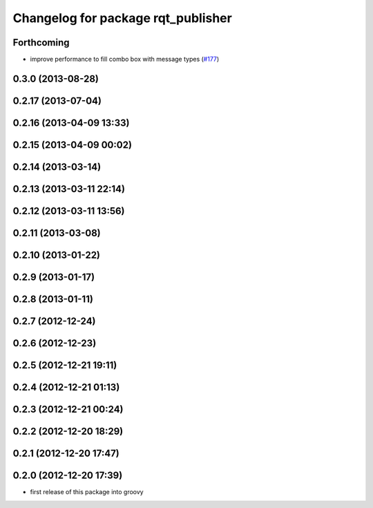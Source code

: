 ^^^^^^^^^^^^^^^^^^^^^^^^^^^^^^^^^^^
Changelog for package rqt_publisher
^^^^^^^^^^^^^^^^^^^^^^^^^^^^^^^^^^^

Forthcoming
-----------
* improve performance to fill combo box with message types (`#177 <https://github.com/ros-visualization/rqt_common_plugins/issues/177>`_)

0.3.0 (2013-08-28)
------------------

0.2.17 (2013-07-04)
-------------------

0.2.16 (2013-04-09 13:33)
-------------------------

0.2.15 (2013-04-09 00:02)
-------------------------

0.2.14 (2013-03-14)
-------------------

0.2.13 (2013-03-11 22:14)
-------------------------

0.2.12 (2013-03-11 13:56)
-------------------------

0.2.11 (2013-03-08)
-------------------

0.2.10 (2013-01-22)
-------------------

0.2.9 (2013-01-17)
------------------

0.2.8 (2013-01-11)
------------------

0.2.7 (2012-12-24)
------------------

0.2.6 (2012-12-23)
------------------

0.2.5 (2012-12-21 19:11)
------------------------

0.2.4 (2012-12-21 01:13)
------------------------

0.2.3 (2012-12-21 00:24)
------------------------

0.2.2 (2012-12-20 18:29)
------------------------

0.2.1 (2012-12-20 17:47)
------------------------

0.2.0 (2012-12-20 17:39)
------------------------
* first release of this package into groovy
